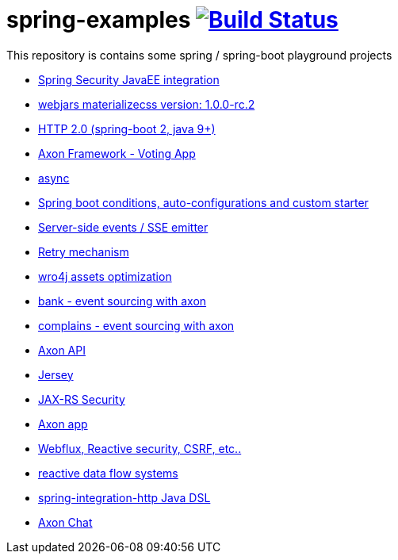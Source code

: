 = spring-examples image:https://travis-ci.org/daggerok/spring-examples.svg?branch=master["Build Status", link="https://travis-ci.org/daggerok/spring-examples"]

This repository is contains some spring / spring-boot playground projects

- link:https://github.com/daggerok/spring-security-java-ee[Spring Security JavaEE integration]
- link:./webjars-materializecss-1.0.0-rc.2/[webjars materializecss version: 1.0.0-rc.2]
- link:https://github.com/daggerok/spring-boot-http2[HTTP 2.0 (spring-boot 2, java 9+)]
- link:axon-vote/[Axon Framework - Voting App]
- link:https://github.com/daggerok/spring-boot-async[async]
- link:spring-boot-under-the-hood/[Spring boot conditions, auto-configurations and custom starter]
- link:sse-emitter/[Server-side events / SSE emitter]
- link:retry/[Retry mechanism]
- link:wro4j/[wro4j assets optimization]
- link:axon-banking/[bank - event sourcing with axon]
- link:axon-complains/[complains - event sourcing with axon]
- link:axon-app/[Axon API]
- link:jax-rs/[Jersey]
- link:jax-rs-security/[JAX-RS Security]
- link:./axon-app/[Axon app]
- link:https://github.com/daggerok/csrf-spring-webflux-mustache/[Webflux, Reactive security, CSRF, etc..]
- link:reactive-data-flow-systems/[reactive data flow systems]
- link:http-integration-java-dsl/[spring-integration-http Java DSL]
- link:axon-chat/[Axon Chat]
